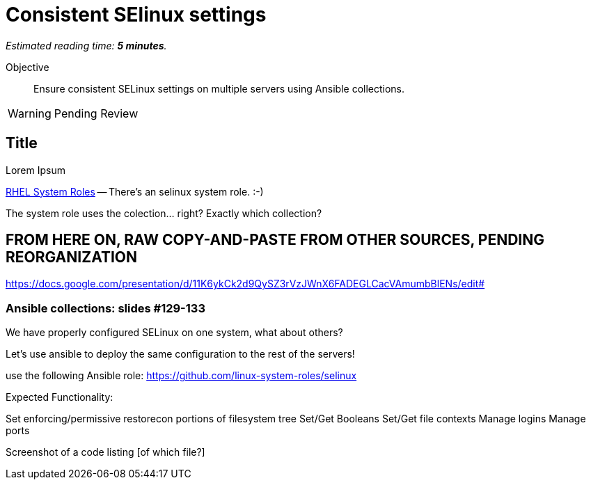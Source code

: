 :time_estimate: 5

= Consistent SElinux settings

_Estimated reading time: *{time_estimate} minutes*._

Objective::

Ensure consistent SELinux settings on multiple servers using Ansible collections.

WARNING: Pending Review

// Check for a supported system role

// Mention consistency between dev, test, and production; or multiple data centers running the same apps (multiple copies of the same servers)

== Title

Lorem Ipsum

https://access.redhat.com/articles/3050101[RHEL System Roles] -- There's an selinux system role. :-)

The system role uses the colection... right? Exactly which collection?



== FROM HERE ON, RAW COPY-AND-PASTE FROM OTHER SOURCES, PENDING REORGANIZATION

https://docs.google.com/presentation/d/11K6ykCk2d9QySZ3rVzJWnX6FADEGLCacVAmumbBlENs/edit#

=== Ansible collections: slides #129-133

We have properly configured SELinux on one system, what about others?

Let’s use ansible to deploy the same configuration to the rest of the servers!

use the following Ansible role:
https://github.com/linux-system-roles/selinux

Expected Functionality:

Set enforcing/permissive
restorecon portions of filesystem tree
Set/Get Booleans
Set/Get file contexts
Manage logins
Manage ports

Screenshot of a code listing [of which file?]

